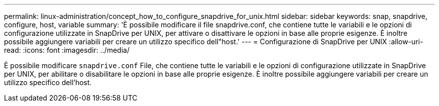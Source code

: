 ---
permalink: linux-administration/concept_how_to_configure_snapdrive_for_unix.html 
sidebar: sidebar 
keywords: snap, snapdrive, configure, host, variable 
summary: 'È possibile modificare il file snapdrive.conf, che contiene tutte le variabili e le opzioni di configurazione utilizzate in SnapDrive per UNIX, per attivare o disattivare le opzioni in base alle proprie esigenze. È inoltre possibile aggiungere variabili per creare un utilizzo specifico dell"host.' 
---
= Configurazione di SnapDrive per UNIX
:allow-uri-read: 
:icons: font
:imagesdir: ../media/


[role="lead"]
È possibile modificare `snapdrive.conf` File, che contiene tutte le variabili e le opzioni di configurazione utilizzate in SnapDrive per UNIX, per abilitare o disabilitare le opzioni in base alle proprie esigenze. È inoltre possibile aggiungere variabili per creare un utilizzo specifico dell'host.
